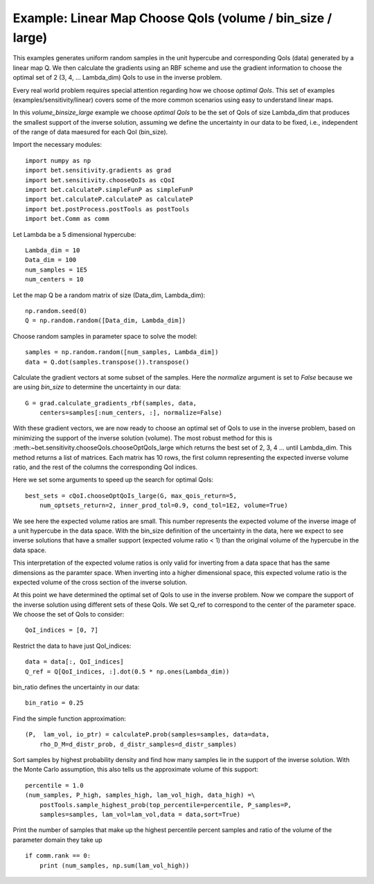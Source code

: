 .. _linear:


===========================
Example: Linear Map Choose QoIs (volume / bin_size / large)
===========================

This examples generates uniform random samples in the unit hypercube and
corresponding QoIs (data) generated by a linear map Q.  We then calculate the
gradients using an RBF scheme and use the gradient information to choose the
optimal set of 2 (3, 4, ... Lambda_dim) QoIs to use in the inverse problem.

Every real world problem requires special attention regarding how we choose
*optimal QoIs*.  This set of examples (examples/sensitivity/linear) covers
some of the more common scenarios using easy to understand linear maps.

In this *volume_binsize_large* example we choose *optimal QoIs* to be the set of 
QoIs of size Lambda_dim that produces the smallest support of the inverse 
solution, assuming we define the uncertainty in our data to be fixed, i.e.,
independent of the range of data maesured for each QoI (bin_size).

Import the necessary modules::


    import numpy as np
    import bet.sensitivity.gradients as grad
    import bet.sensitivity.chooseQoIs as cQoI
    import bet.calculateP.simpleFunP as simpleFunP
    import bet.calculateP.calculateP as calculateP
    import bet.postProcess.postTools as postTools
    import bet.Comm as comm

Let Lambda be a 5 dimensional hypercube::

    Lambda_dim = 10
    Data_dim = 100
    num_samples = 1E5
    num_centers = 10

Let the map Q be a random matrix of size (Data_dim, Lambda_dim)::

    np.random.seed(0)
    Q = np.random.random([Data_dim, Lambda_dim])

Choose random samples in parameter space to solve the model::

    samples = np.random.random([num_samples, Lambda_dim])
    data = Q.dot(samples.transpose()).transpose()

Calculate the gradient vectors at some subset of the samples.  Here the 
*normalize* argument is set to *False* because we are using *bin_size* to
determine the uncertainty in our data::

    G = grad.calculate_gradients_rbf(samples, data,
        centers=samples[:num_centers, :], normalize=False)

With these gradient vectors, we are now ready to choose an optimal set of
QoIs to use in the inverse problem, based on minimizing the support of the
inverse solution (volume).  The most robust method for this is
:meth:~bet.sensitivity.chooseQoIs.chooseOptQoIs_large which returns the
best set of 2, 3, 4 ... until Lambda_dim.  This method returns a list of
matrices.  Each matrix has 10 rows, the first column representing the
expected inverse volume ratio, and the rest of the columns the corresponding
QoI indices.

Here we set some arguments to speed up the search for optimal QoIs::

    best_sets = cQoI.chooseOptQoIs_large(G, max_qois_return=5,
        num_optsets_return=2, inner_prod_tol=0.9, cond_tol=1E2, volume=True)

We see here the expected volume ratios are small.  This number represents the
expected volume of the inverse image of a unit hypercube in the data space.
With the bin_size definition of the uncertainty in the data, here we expect to
see inverse solutions that have a smaller support (expected volume ratio < 1)
than the original volume of the hypercube in the data space.

This interpretation of the expected volume ratios is only valid for inverting
from a data space that has the same dimensions as the paramter space.  When
inverting into a higher dimensional space, this expected volume ratio is the
expected volume of the cross section of the inverse solution.

At this point we have determined the optimal set of QoIs to use in the inverse
problem.  Now we compare the support of the inverse solution using
different sets of these QoIs.  We set Q_ref to correspond to the center of
the parameter space.  We choose the set of QoIs to consider::

    QoI_indices = [0, 7]

Restrict the data to have just QoI_indices::

    data = data[:, QoI_indices]
    Q_ref = Q[QoI_indices, :].dot(0.5 * np.ones(Lambda_dim))

bin_ratio defines the uncertainty in our data::

    bin_ratio = 0.25

Find the simple function approximation::

    (P,  lam_vol, io_ptr) = calculateP.prob(samples=samples, data=data,
        rho_D_M=d_distr_prob, d_distr_samples=d_distr_samples)

Sort samples by highest probability density and find how many samples lie in
the support of the inverse solution.  With the Monte Carlo assumption, this
also tells us the approximate volume of this support::

    percentile = 1.0
    (num_samples, P_high, samples_high, lam_vol_high, data_high) =\
        postTools.sample_highest_prob(top_percentile=percentile, P_samples=P,
        samples=samples, lam_vol=lam_vol,data = data,sort=True)

Print the number of samples that make up the highest percentile percent
samples and ratio of the volume of the parameter domain they take up
::

    if comm.rank == 0:
        print (num_samples, np.sum(lam_vol_high))
